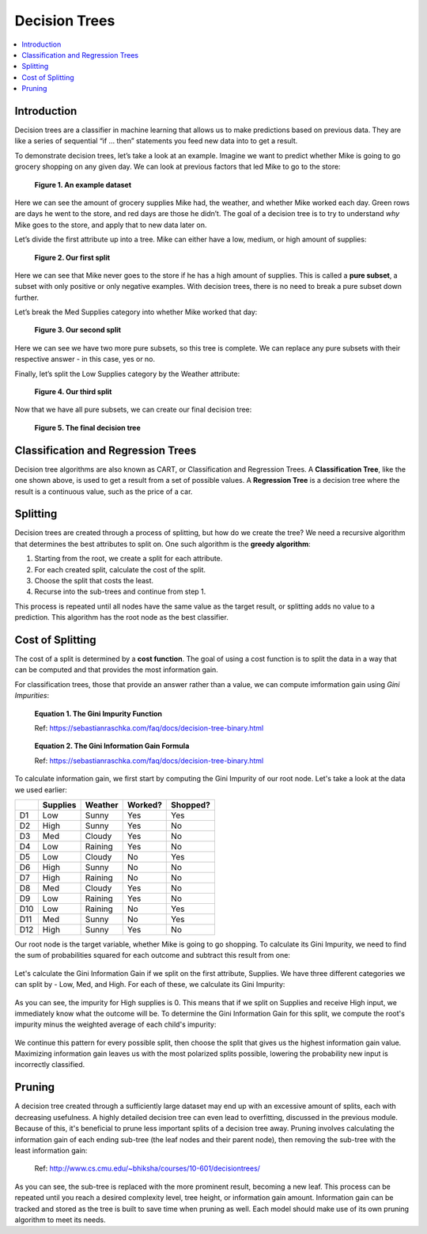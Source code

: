 Decision Trees
==============

.. contents::
  :local:
  :depth: 2

Introduction
------------

Decision trees are a classifier in machine learning that allows us to
make predictions based on previous data. They are like a series of
sequential “if … then” statements you feed new data into to get a
result.

To demonstrate decision trees, let’s take a look at an example. Imagine
we want to predict whether Mike is going to go grocery shopping on any
given day. We can look at previous factors that led Mike to go to the
store:

.. figure:: _img/shopping_table.png
   :alt: Dataset

   **Figure 1. An example dataset**

Here we can see the amount of grocery supplies Mike had, the weather,
and whether Mike worked each day. Green rows are days he went to the
store, and red days are those he didn’t. The goal of a decision tree is
to try to understand *why* Mike goes to the store, and apply that to new
data later on.

Let’s divide the first attribute up into a tree. Mike can either have a
low, medium, or high amount of supplies:

.. figure:: _img/decision_tree_1.png
   :alt: Tree 1

   **Figure 2. Our first split**

Here we can see that Mike never goes to the store if he has a high
amount of supplies. This is called a **pure subset**, a subset with only
positive or only negative examples. With decision trees, there is no
need to break a pure subset down further.

Let’s break the Med Supplies category into whether Mike worked that day:

.. figure:: _img/decision_tree_2.png
   :alt: Tree 2

   **Figure 3. Our second split**

Here we can see we have two more pure subsets, so this tree is complete.
We can replace any pure subsets with their respective answer - in this
case, yes or no.

Finally, let’s split the Low Supplies category by the Weather attribute:

.. figure:: _img/decision_tree_3.png
   :alt: Tree 3

   **Figure 4. Our third split**

Now that we have all pure subsets, we can create our final decision
tree:

.. figure:: _img/decision_tree_4.png
   :alt: Tree 4

   **Figure 5. The final decision tree**

Classification and Regression Trees
-----------------------------------

Decision tree algorithms are also known as CART, or Classification and
Regression Trees. A **Classification Tree**, like the one shown above,
is used to get a result from a set of possible values. A **Regression
Tree** is a decision tree where the result is a continuous value, such
as the price of a car.

Splitting
---------

Decision trees are created through a process of splitting, but how do we
create the tree? We need a recursive algorithm that determines the best
attributes to split on. One such algorithm is the **greedy algorithm**:

1. Starting from the root, we create a split for each attribute.
2. For each created split, calculate the cost of the split.
3. Choose the split that costs the least.
4. Recurse into the sub-trees and continue from step 1.

This process is repeated until all nodes have the same value as the
target result, or splitting adds no value to a prediction. This
algorithm has the root node as the best classifier.

Cost of Splitting
-----------------

The cost of a split is determined by a **cost function**. The goal of
using a cost function is to split the data in a way that can be computed
and that provides the most information gain.

For classification trees, those that provide an answer rather than a
value, we can compute imformation gain using *Gini Impurities*:

.. figure:: _img/Gini_Impurity.png

    **Equation 1. The Gini Impurity Function**

    Ref: https://sebastianraschka.com/faq/docs/decision-tree-binary.html

.. figure:: _img/Gini_Information_Gain.png

    **Equation 2. The Gini Information Gain Formula**

    Ref: https://sebastianraschka.com/faq/docs/decision-tree-binary.html

To calculate information gain, we first start by computing the Gini
Impurity of our root node. Let's take a look at the data we used earlier:

+-----+----------+----------+----------+----------+
|     | Supplies | Weather  | Worked?  | Shopped? |
+=====+==========+==========+==========+==========+
| D1  | Low      | Sunny    | Yes      | Yes      |
+-----+----------+----------+----------+----------+
| D2  | High     | Sunny    | Yes      | No       |
+-----+----------+----------+----------+----------+
| D3  | Med      | Cloudy   | Yes      | No       |
+-----+----------+----------+----------+----------+
| D4  | Low      | Raining  | Yes      | No       |
+-----+----------+----------+----------+----------+
| D5  | Low      | Cloudy   | No       | Yes      |
+-----+----------+----------+----------+----------+
| D6  | High     | Sunny    | No       | No       |
+-----+----------+----------+----------+----------+
| D7  | High     | Raining  | No       | No       |
+-----+----------+----------+----------+----------+
| D8  | Med      | Cloudy   | Yes      | No       |
+-----+----------+----------+----------+----------+
| D9  | Low      | Raining  | Yes      | No       |
+-----+----------+----------+----------+----------+
| D10 | Low      | Raining  | No       | Yes      |
+-----+----------+----------+----------+----------+
| D11 | Med      | Sunny    | No       | Yes      |
+-----+----------+----------+----------+----------+
| D12 | High     | Sunny    | Yes      | No       |
+-----+----------+----------+----------+----------+

Our root node is the target variable, whether Mike is going to go
shopping. To calculate its Gini Impurity, we need to find the sum of
probabilities squared for each outcome and subtract this result from
one:

.. figure:: _img/Gini_1.png

.. figure:: _img/Gini_2.png

.. figure:: _img/Gini_3.png

Let's calculate the Gini Information Gain if we split on the first
attribute, Supplies. We have three different categories we can split
by - Low, Med, and High. For each of these, we calculate its Gini 
Impurity:

.. figure:: _img/Gini_4.png

.. figure:: _img/Gini_5.png

.. figure:: _img/Gini_6.png

As you can see, the impurity for High supplies is 0. This means that
if we split on Supplies and receive High input, we immediately know
what the outcome will be. To determine the Gini Information Gain for
this split, we compute the root's impurity minus the weighted average
of each child's impurity:

.. figure:: _img/Gini_7.png

.. figure:: _img/Gini_8.png

We continue this pattern for every possible split, then choose the
split that gives us the highest information gain value. Maximizing
information gain leaves us with the most polarized splits possible,
lowering the probability new input is incorrectly classified.

Pruning
-------

A decision tree created through a sufficiently large dataset may end
up with an excessive amount of splits, each with decreasing usefulness.
A highly detailed decision tree can even lead to overfitting, discussed
in the previous module. Because of this, it's beneficial to prune less
important splits of a decision tree away. Pruning involves calculating
the information gain of each ending sub-tree (the leaf nodes and their
parent node), then removing the sub-tree with the least information
gain:

.. figure:: _img/Dec_Trees_Pruning.png

    Ref: http://www.cs.cmu.edu/~bhiksha/courses/10-601/decisiontrees/

As you can see, the sub-tree is replaced with the more prominent
result, becoming a new leaf. This process can be repeated until you
reach a desired complexity level, tree height, or information gain
amount. Information gain can be tracked and stored as the tree is
built to save time when pruning as well. Each model should make use of
its own pruning algorithm to meet its needs.
